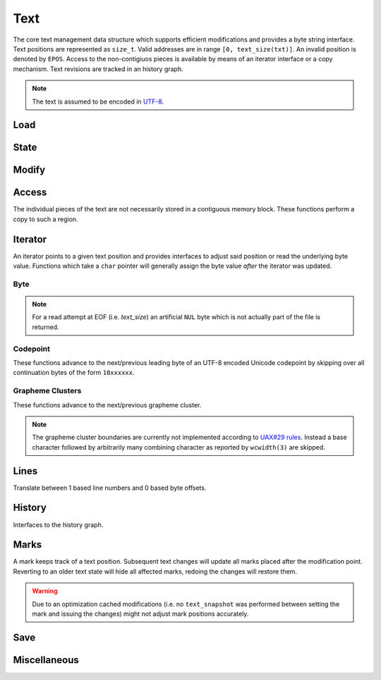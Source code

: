Text
====

The core text management data structure which supports efficient
modifications and provides a byte string interface. Text positions
are represented as ``size_t``.  Valid addresses are in range ``[0,
text_size(txt)]``. An invalid position is denoted by ``EPOS``. Access to
the non-contigiuos pieces is available by means of an iterator interface
or a copy mechanism. Text revisions are tracked in an history graph.

.. note:: The text is assumed to be encoded in `UTF-8 <https://tools.ietf.org/html/rfc3629>`_.

Load
----

.. doxygengroup:: load
   :content-only:

State
-----

.. doxygengroup:: state
   :content-only:

Modify
------

.. doxygengroup:: modify
   :content-only:

Access
------

The individual pieces of the text are not necessarily stored in a
contiguous memory block. These functions perform a copy to such a region.

.. doxygengroup:: access
   :content-only:

Iterator
--------

An iterator points to a given text position and provides interfaces to
adjust said position or read the underlying byte value. Functions which
take a ``char`` pointer will generally assign the byte value *after*
the iterator was updated.

.. doxygenstruct:: Iterator

.. doxygengroup:: iterator
   :content-only:

Byte
^^^^

.. note:: For a read attempt at EOF (i.e. `text_size`) an artificial ``NUL``
          byte which is not actually part of the file is returned.

.. doxygengroup:: iterator_byte
   :content-only:

Codepoint
^^^^^^^^^

These functions advance to the next/previous leading byte of an UTF-8
encoded Unicode codepoint by skipping over all continuation bytes of
the form ``10xxxxxx``.

.. doxygengroup:: iterator_code
   :content-only:

Grapheme Clusters
^^^^^^^^^^^^^^^^^

These functions advance to the next/previous grapheme cluster. 

.. note:: The grapheme cluster boundaries are currently not implemented
          according to `UAX#29 rules <http://unicode.org/reports/tr29>`_.
          Instead a base character followed by arbitrarily many combining
          character as reported by ``wcwidth(3)`` are skipped.

.. doxygengroup:: iterator_char
   :content-only:

Lines
-----

Translate between 1 based line numbers and 0 based byte offsets.

.. doxygengroup:: lines
   :content-only:

History
-------

Interfaces to the history graph.

.. doxygengroup:: history
   :content-only:

Marks
-----

A mark keeps track of a text position. Subsequent text changes will update
all marks placed after the modification point. Reverting to an older text
state will hide all affected marks, redoing the changes will restore them.

.. warning:: Due to an optimization cached modifications (i.e. no ``text_snapshot``
             was performed between setting the mark and issuing the changes) might
             not adjust mark positions accurately.

.. doxygentypedef:: Mark

.. doxygendefine:: EMARK

.. doxygengroup:: mark
   :content-only:

Save
----

.. doxygengroup:: save
   :content-only:

Miscellaneous
-------------

.. doxygengroup:: misc
   :content-only:

